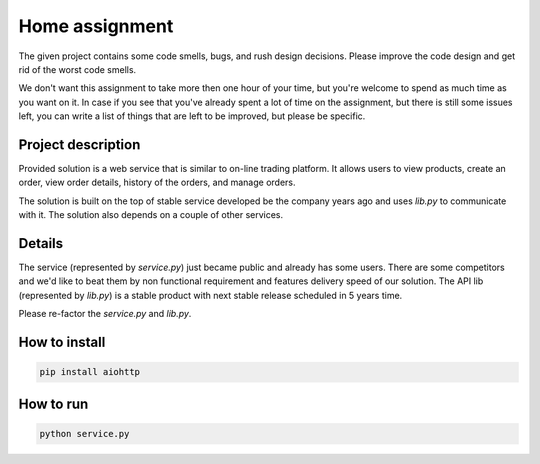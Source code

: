Home assignment
===============

The given project contains some code smells, bugs, and rush design decisions. Please improve the code
design and get rid of the worst code smells.

We don't want this assignment to take more then one hour of your time, but you're welcome to spend
as much time as you want on it. In case if you see that you've already spent a lot of time on the
assignment, but there is still some issues left, you can write a list of things that are left to be
improved, but please be specific.

Project description
-------------------

Provided solution is a web service that is similar to on-line trading platform.
It allows users to view products, create an order, view order details,
history of the orders, and manage orders.

The solution is built on the top of stable service developed be the company years ago and uses `lib.py`
to communicate with it. The solution also depends on a couple of other services.


Details
--------

The service (represented by `service.py`) just became public and already has some users. There are
some competitors and we'd like to beat them by non functional requirement and features delivery speed
of our solution. The API lib (represented by `lib.py`) is a stable product with next stable release
scheduled in 5 years time.

Please re-factor the `service.py` and `lib.py`.

How to install
--------------

.. code-block:: bash

    pip install aiohttp


How to run
-----------

.. code-block:: bash

    python service.py
